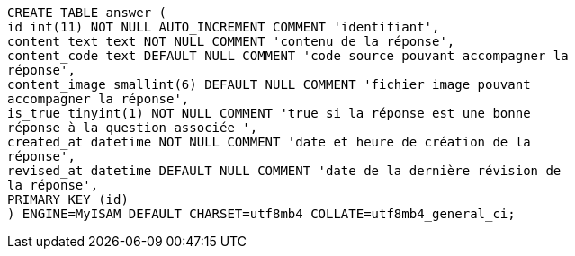 [source, sql]
----
CREATE TABLE answer (
id int(11) NOT NULL AUTO_INCREMENT COMMENT 'identifiant',
content_text text NOT NULL COMMENT 'contenu de la réponse',
content_code text DEFAULT NULL COMMENT 'code source pouvant accompagner la
réponse',
content_image smallint(6) DEFAULT NULL COMMENT 'fichier image pouvant
accompagner la réponse',
is_true tinyint(1) NOT NULL COMMENT 'true si la réponse est une bonne
réponse à la question associée ',
created_at datetime NOT NULL COMMENT 'date et heure de création de la
réponse',
revised_at datetime DEFAULT NULL COMMENT 'date de la dernière révision de
la réponse',
PRIMARY KEY (id)
) ENGINE=MyISAM DEFAULT CHARSET=utf8mb4 COLLATE=utf8mb4_general_ci;
----